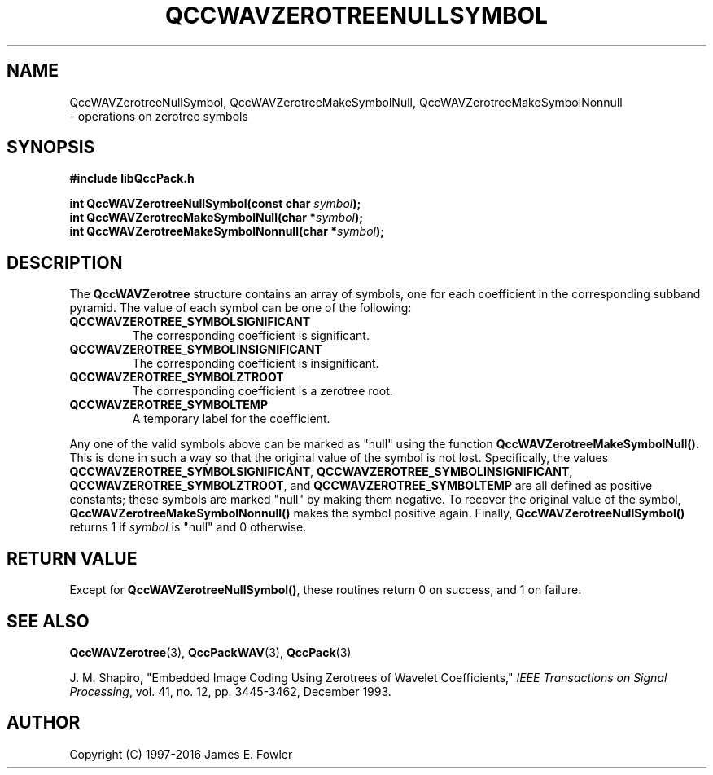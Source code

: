 .TH QCCWAVZEROTREENULLSYMBOL 3 "QCCPACK" ""
.SH NAME
QccWAVZerotreeNullSymbol,
QccWAVZerotreeMakeSymbolNull,
QccWAVZerotreeMakeSymbolNonnull
 \- 
operations on zerotree symbols
.SH SYNOPSIS
.B #include "libQccPack.h"
.sp
.BI "int QccWAVZerotreeNullSymbol(const char " symbol );
.br
.BI "int QccWAVZerotreeMakeSymbolNull(char *" symbol );
.br
.BI "int QccWAVZerotreeMakeSymbolNonnull(char *" symbol );
.SH DESCRIPTION
.LP
The 
.BR QccWAVZerotree
structure contains an array of symbols, one for
each coefficient in the corresponding subband pyramid.
The value of each symbol can be one of the following:
.TP
.B QCCWAVZEROTREE_SYMBOLSIGNIFICANT
The corresponding coefficient is significant.
.TP
.B QCCWAVZEROTREE_SYMBOLINSIGNIFICANT
The corresponding coefficient is insignificant.
.TP
.B QCCWAVZEROTREE_SYMBOLZTROOT
The corresponding coefficient is a zerotree root.
.TP
.B QCCWAVZEROTREE_SYMBOLTEMP
A temporary label for the coefficient.
.LP
Any one of the valid symbols above can be marked as "null" using the
function
.BR QccWAVZerotreeMakeSymbolNull().
This is done in such a way so that the original value of the symbol is
not lost.  Specifically, the values
.BR QCCWAVZEROTREE_SYMBOLSIGNIFICANT ,
.BR QCCWAVZEROTREE_SYMBOLINSIGNIFICANT ,
.BR QCCWAVZEROTREE_SYMBOLZTROOT ,
and
.B QCCWAVZEROTREE_SYMBOLTEMP
are all defined as
positive constants; these symbols are marked "null" by making
them negative.  To recover the original value of the symbol,
.BR QccWAVZerotreeMakeSymbolNonnull()
makes the symbol positive again.
Finally,
.BR QccWAVZerotreeNullSymbol()
returns 1 if
.I symbol
is "null" and 0 otherwise.
.SH "RETURN VALUE"
Except for
.BR QccWAVZerotreeNullSymbol() ,
these routines return 0 on success, and 1 on failure.
.SH "SEE ALSO"
.BR QccWAVZerotree (3),
.BR QccPackWAV (3),
.BR QccPack (3)
.LP
J. M. Shapiro,
"Embedded Image Coding Using Zerotrees of Wavelet Coefficients,"
.IR "IEEE Transactions on Signal Processing" ,
vol. 41, no. 12, pp. 3445-3462, December 1993.
.SH AUTHOR
Copyright (C) 1997-2016  James E. Fowler
.\"  The programs herein are free software; you can redistribute them an.or
.\"  modify them under the terms of the GNU General Public License
.\"  as published by the Free Software Foundation; either version 2
.\"  of the License, or (at your option) any later version.
.\"  
.\"  These programs are distributed in the hope that they will be useful,
.\"  but WITHOUT ANY WARRANTY; without even the implied warranty of
.\"  MERCHANTABILITY or FITNESS FOR A PARTICULAR PURPOSE.  See the
.\"  GNU General Public License for more details.
.\"  
.\"  You should have received a copy of the GNU General Public License
.\"  along with these programs; if not, write to the Free Software
.\"  Foundation, Inc., 675 Mass Ave, Cambridge, MA 02139, USA.

